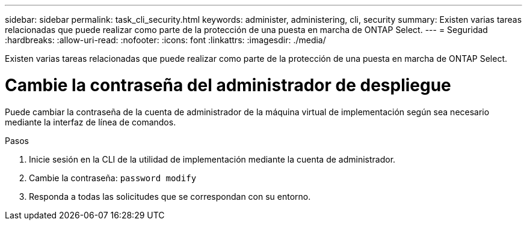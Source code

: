 ---
sidebar: sidebar 
permalink: task_cli_security.html 
keywords: administer, administering, cli, security 
summary: Existen varias tareas relacionadas que puede realizar como parte de la protección de una puesta en marcha de ONTAP Select. 
---
= Seguridad
:hardbreaks:
:allow-uri-read: 
:nofooter: 
:icons: font
:linkattrs: 
:imagesdir: ./media/


[role="lead"]
Existen varias tareas relacionadas que puede realizar como parte de la protección de una puesta en marcha de ONTAP Select.



= Cambie la contraseña del administrador de despliegue

Puede cambiar la contraseña de la cuenta de administrador de la máquina virtual de implementación según sea necesario mediante la interfaz de línea de comandos.

.Pasos
. Inicie sesión en la CLI de la utilidad de implementación mediante la cuenta de administrador.
. Cambie la contraseña:
`password modify`
. Responda a todas las solicitudes que se correspondan con su entorno.

